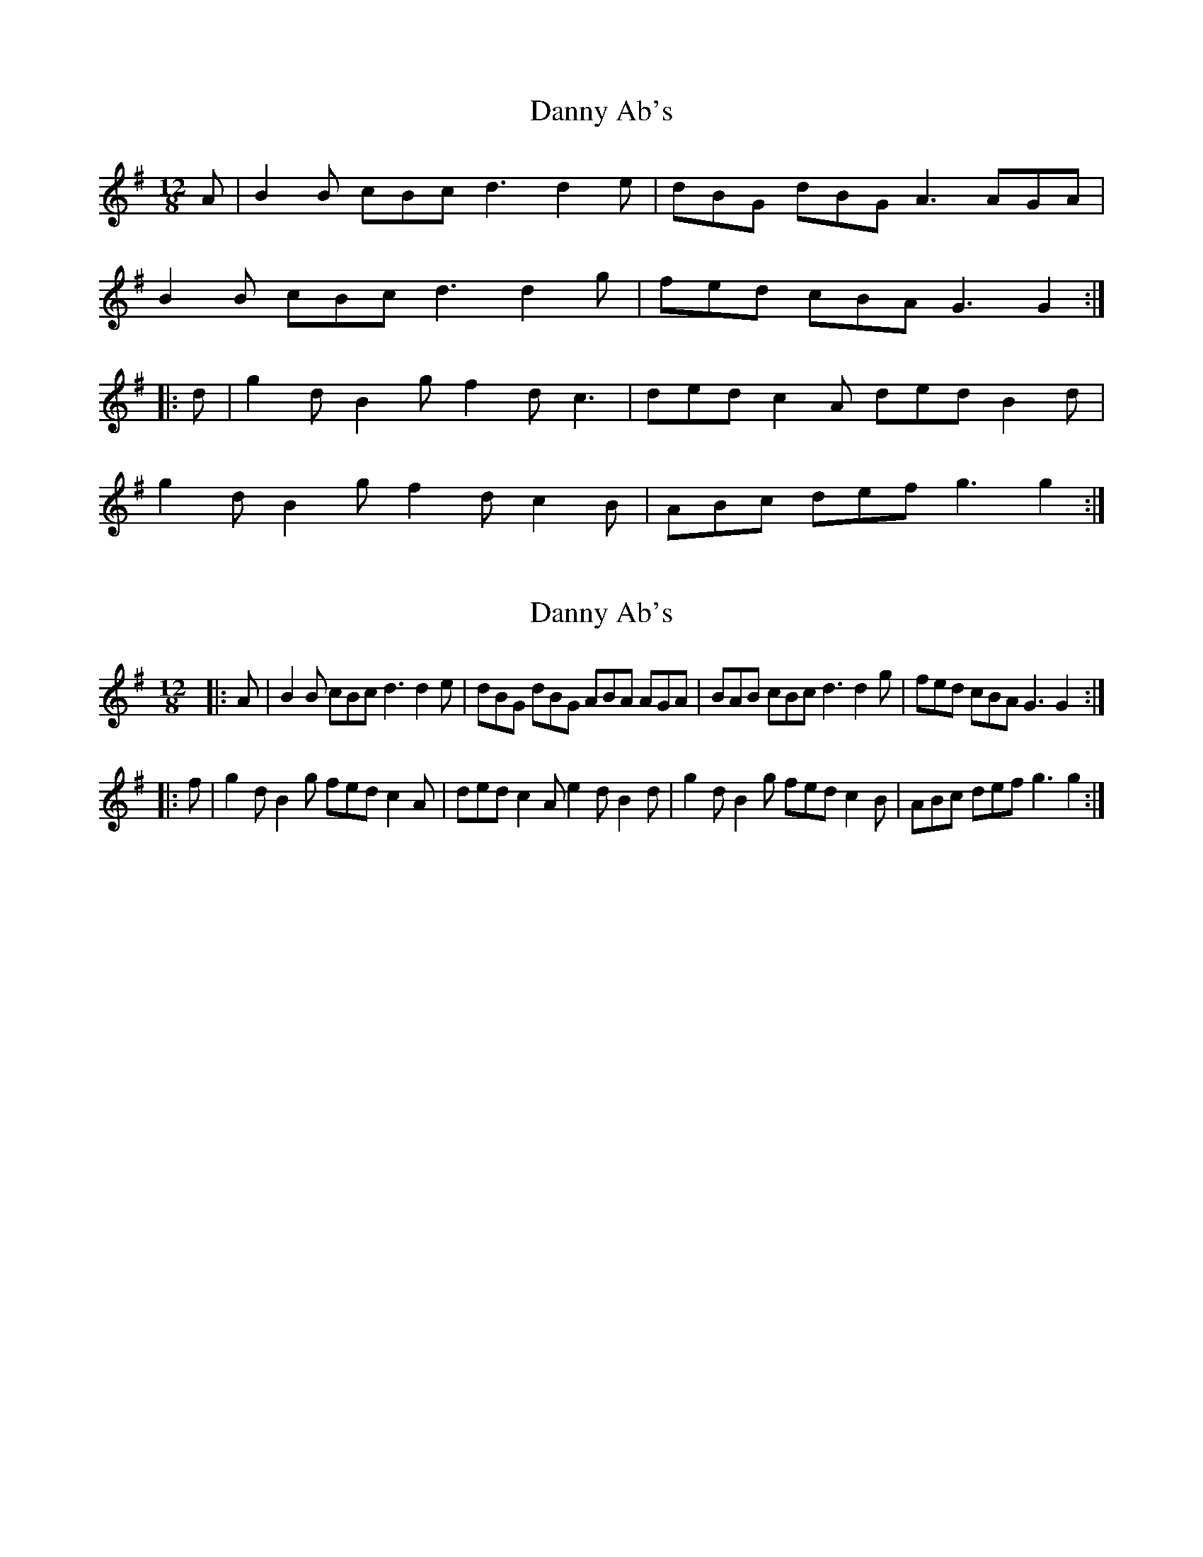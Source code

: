 X: 1
T: Danny Ab's
Z: rfdarsie
S: https://thesession.org/tunes/3577#setting3577
R: slide
M: 12/8
L: 1/8
K: Gmaj
A|B2 B cBc d3 d2 e|dBG dBG A3 AGA|
B2 B cBc d3 d2 g|fed cBA G3 G2:|
|:d|g2 d B2 g f2 d c3|ded c2 A ded B2 d|
g2 d B2 g f2 d c2 B|ABc def g3 g2:|
X: 2
T: Danny Ab's
Z: slainte
S: https://thesession.org/tunes/3577#setting24214
R: slide
M: 12/8
L: 1/8
K: Gmaj
|:A|B2B cBc d3 d2e|dBG dBG ABA AGA|BAB cBc d3 d2g|fed cBA G3 G2:|
|:f|g2d B2g fed c2A|ded c2A e2d B2d|g2d B2g fed c2B|ABc def g3 g2:|
